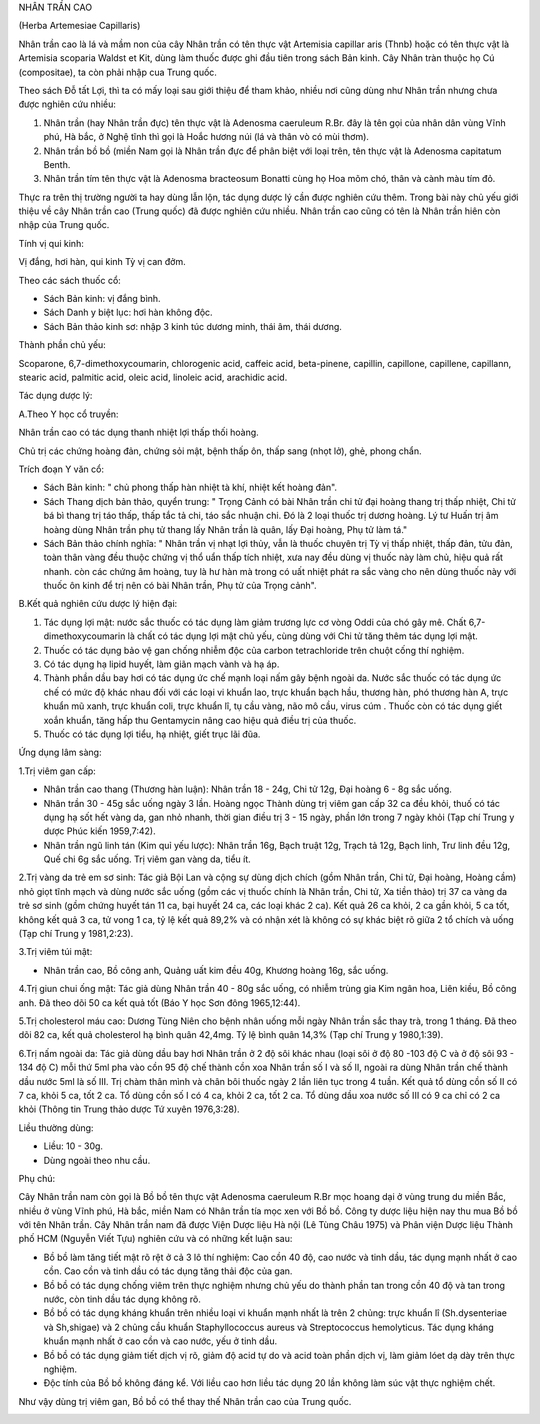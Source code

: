 

NHÂN TRẦN CAO

(Herba Artemesiae Capillaris)

Nhân trần cao là lá và mầm non của cây Nhân trần có tên thực vật
Artemisia capillar aris (Thnb) hoặc có tên thực vật là Artemisia
scoparia Waldst et Kit, dùng làm thuốc được ghi đầu tiên trong sách Bản
kinh. Cây Nhân tràn thuộc họ Cú (compositae), ta còn phải nhập cua Trung
quốc.

Theo sách Đỗ tất Lợi, thì ta có mấy loại sau giới thiệu để tham khảo,
nhiều nơi cũng dùng như Nhân trần nhưng chưa được nghiên cứu nhiều:

#. Nhân trần (hay Nhân trần đực) tên thực vật là Adenosma caeruleum
   R.Br. đây là tên gọi của nhân dân vùng Vĩnh phú, Hà bắc, ở Nghệ tĩnh
   thì gọi là Hoắc hương núi (lá và thân vò có mùi thơm).
#. Nhân trần bồ bồ (miền Nam gọi là Nhân trần đực để phân biệt với loại
   trên, tên thực vật là Adenosma capitatum Benth.
#. Nhân trần tím tên thực vật là Adenosma bracteosum Bonatti cùng họ Hoa
   mõm chó, thân và cành màu tím đỏ.

Thực ra trên thị trường người ta hay dùng lẫn lộn, tác dụng dược lý cần
được nghiên cứu thêm. Trong bài này chủ yếu giới thiệu về cây Nhân trần
cao (Trung quốc) đã được nghiên cứu nhiều. Nhân trần cao cũng có tên là
Nhân trần hiên còn nhập của Trung quốc.

Tính vị qui kinh:

Vị đắng, hơi hàn, qui kinh Tỳ vị can đởm.

Theo các sách thuốc cổ:

-  Sách Bản kinh: vị đắng bình.
-  Sách Danh y biệt lục: hơi hàn không độc.
-  Sách Bản thảo kinh sơ: nhập 3 kinh túc dương minh, thái âm, thái
   dương.

Thành phần chủ yếu:

Scoparone, 6,7-dimethoxycoumarin, chlorogenic acid, caffeic acid,
beta-pinene, capillin, capillone, capillene, capillann, stearic acid,
palmitic acid, oleic acid, linoleic acid, arachidic acid.

Tác dụng dược lý:

A.Theo Y học cổ truyền:

Nhân trần cao có tác dụng thanh nhiệt lợi thấp thối hoàng.

Chủ trị các chứng hoàng đản, chứng sỏi mật, bệnh thấp ôn, thấp sang
(nhọt lở), ghẻ, phong chẩn.

Trích đoạn Y văn cổ:

-  Sách Bản kinh: " chủ phong thấp hàn nhiệt tà khí, nhiệt kết hoàng
   đản".
-  Sách Thang dịch bản thảo, quyển trung: " Trọng Cảnh có bài Nhân trần
   chi tử đại hoàng thang trị thấp nhiệt, Chi tử bá bì thang trị táo
   thấp, thấp tắc tả chi, táo sắc nhuận chi. Đó là 2 loại thuốc trị
   dương hoàng. Lý tư Huấn trị âm hoàng dùng Nhân trần phụ tử thang lấy
   Nhân trần là quân, lấy Đại hoàng, Phụ tử làm tá."
-  Sách Bản thảo chính nghĩa: " Nhân trần vị nhạt lợi thủy, vẫn là thuốc
   chuyên trị Tỳ vị thấp nhiệt, thấp đản, tửu đản, toàn thân vàng đều
   thuộc chứng vị thổ uẩn thấp tích nhiệt, xưa nay đều dùng vị thuốc này
   làm chủ, hiệu quả rất nhanh. còn các chứng âm hoàng, tuy là hư hàn mà
   trong có uất nhiệt phát ra sắc vàng cho nên dùng thuốc này với thuốc
   ôn kinh để trị nên có bài Nhân trần, Phụ tử của Trọng cảnh".

B.Kết quả nghiên cứu dược lý hiện đại:

#. Tác dụng lợi mật: nước sắc thuốc có tác dụng làm giảm trương lực cơ
   vòng Oddi của chó gây mê. Chất 6,7-dimethoxycoumarin là chất có tác
   dụng lợi mật chủ yếu, cùng dùng với Chi tử tăng thêm tác dụng lợi
   mật.
#. Thuốc có tác dụng bảo vệ gan chống nhiễm độc của carbon tetrachloride
   trên chuột cống thí nghiệm.
#. Có tác dụng hạ lipid huyết, làm giãn mạch vành và hạ áp.
#. Thành phần dầu bay hơi có tác dụng ức chế mạnh loại nấm gây bệnh
   ngoài da. Nước sắc thuốc có tác dụng ức chế có mức độ khác nhau đối
   với các loại vi khuẩn lao, trực khuẩn bạch hầu, thương hàn, phó
   thương hàn A, trực khuẩn mũ xanh, trực khuẩn coli, trực khuẩn lî, tụ
   cầu vàng, não mô cầu, virus cúm . Thuốc còn có tác dụng giết xoắn
   khuẩn, tăng hấp thu Gentamycin nâng cao hiệu quả điều trị của thuốc.
#. Thuốc có tác dụng lợi tiểu, hạ nhiệt, giết trục lãi đũa.

Ứng dụng lâm sàng:

1.Trị viêm gan cấp:

-  Nhân trần cao thang (Thương hàn luận): Nhân trần 18 - 24g, Chi tử
   12g, Đại hoàng 6 - 8g sắc uống.
-  Nhân trần 30 - 45g sắc uống ngày 3 lần. Hoàng ngọc Thành dùng trị
   viêm gan cấp 32 ca đều khỏi, thuố có tác dụng hạ sốt hết vàng da, gan
   nhỏ nhanh, thời gian điều trị 3 - 15 ngày, phần lớn trong 7 ngày khỏi
   (Tạp chí Trung y dược Phúc kiến 1959,7:42).
-  Nhân trần ngũ linh tán (Kim quỉ yếu lược): Nhân trần 16g, Bạch truật
   12g, Trạch tả 12g, Bạch linh, Trư linh đều 12g, Quế chi 6g sắc uống.
   Trị viêm gan vàng da, tiểu ít.

2.Trị vàng da trẻ em sơ sinh: Tác giả Bội Lan và cộng sự dùng dịch chích
(gồm Nhân trần, Chi tử, Đại hoàng, Hoàng cầm) nhỏ giọt tĩnh mạch và dùng
nước sắc uống (gồm các vị thuốc chính là Nhân trần, Chi tử, Xa tiền
thảo) trị 37 ca vàng da trẻ sơ sinh (gồm chứng huyết tán 11 ca, bại
huyết 24 ca, các loại khác 2 ca). Kết quả 26 ca khỏi, 2 ca gần khỏi, 5
ca tốt, không kết quả 3 ca, tử vong 1 ca, tỷ lệ kết quả 89,2% và có nhận
xét là không có sự khác biệt rõ giữa 2 tổ chích và uống (Tạp chí Trung y
1981,2:23).

3.Trị viêm túi mật:

-  Nhân trần cao, Bồ công anh, Quảng uất kim đều 40g, Khương hoàng 16g,
   sắc uống.

4.Trị giun chui ống mật: Tác giả dùng Nhân trần 40 - 80g sắc uống, có
nhiễm trùng gia Kim ngân hoa, Liên kiều, Bồ công anh. Đã theo dõi 50 ca
kết quả tốt (Báo Y học Sơn đông 1965,12:44).

5.Trị cholesterol máu cao: Dương Tùng Niên cho bệnh nhân uống mỗi ngày
Nhân trần sắc thay trà, trong 1 tháng. Đã theo dõi 82 ca, kết quả
cholesterol hạ bình quân 42,4mg. Tỷ lệ bình quân 14,3% (Tạp chí Trung y
1980,1:39).

6.Trị nấm ngoài da: Tác giả dùng dầu bay hơi Nhân trần ở 2 độ sôi khác
nhau (loại sôi ở độ 80 -103 độ C và ở độ sôi 93 - 134 độ C) mỗi thứ 5ml
pha vào cồn 95 độ chế thành cồn xoa Nhân trần số I và số II, ngoài ra
dùng Nhân trần chế thành dầu nước 5ml là số III. Trị chàm thân mình và
chân bôi thuốc ngày 2 lần liên tục trong 4 tuần. Kết quả tổ dùng cồn số
II có 7 ca, khỏi 5 ca, tốt 2 ca. Tổ dùng cồn số I có 4 ca, khỏi 2 ca,
tốt 2 ca. Tổ dùng dầu xoa nước số III có 9 ca chỉ có 2 ca khỏi (Thông
tin Trung thảo dược Tứ xuyên 1976,3:28).

Liều thường dùng:

-  Liều: 10 - 30g.
-  Dùng ngoài theo nhu cầu.

Phụ chú:

Cây Nhân trần nam còn gọi là Bồ bồ tên thực vật Adenosma caeruleum R.Br
mọc hoang dại ở vùng trung du miền Bắc, nhiều ở vùng Vĩnh phú, Hà bắc,
miền Nam có Nhân trần tía mọc xen với Bồ bồ. Công ty dược liệu hiện nay
thu mua Bồ bồ với tên Nhân trần. Cây Nhân trần nam đã được Viện Dược
liệu Hà nội (Lê Tùng Châu 1975) và Phân viện Dược liệu Thành phố HCM
(Nguyễn Viết Tựu) nghiên cứu và có những kết luận sau:

-  Bồ bồ làm tăng tiết mật rõ rệt ở cả 3 lô thí nghiệm: Cao cồn 40 độ,
   cao nước và tinh dầu, tác dụng mạnh nhất ở cao cồn. Cao cồn và tinh
   dầu có tác dụng tăng thải độc của gan.
-  Bồ bồ có tác dụng chống viêm trên thực nghiệm nhưng chủ yếu do thành
   phần tan trong cồn 40 độ và tan trong nước, còn tinh dầu tác dụng
   không rõ.
-  Bồ bồ có tác dụng kháng khuẩn trên nhiều loại vi khuẩn mạnh nhất là
   trên 2 chủng: trực khuẩn lî (Sh.dysenteriae và Sh,shigae) và 2 chủng
   cầu khuẩn Staphyllococcus aureus và Streptococcus hemolyticus. Tác
   dụng kháng khuẩn mạnh nhất ở cao cồn và cao nước, yếu ở tinh dầu.
-  Bồ bồ có tác dụng giảm tiết dịch vị rõ, giảm độ acid tự do và acid
   toàn phần dịch vị, làm giảm lóet dạ dày trên thực nghiệm.
-  Độc tính của Bồ bồ không đáng kể. Với liều cao hơn liều tác dụng 20
   lần không làm súc vật thực nghiệm chết.

Như vậy dùng trị viêm gan, Bồ bồ có thể thay thế Nhân trần cao của Trung
quốc.

..  image:: NHANTRANCAO.JPG
   :width: 50px
   :height: 50px
   :target: NHANTRANCAO_.HTM
